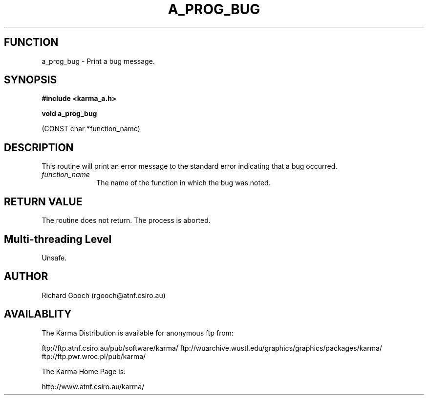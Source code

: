 .TH A_PROG_BUG 3 "13 Nov 2005" "Karma Distribution"
.SH FUNCTION
a_prog_bug \- Print a bug message.
.SH SYNOPSIS
.B #include <karma_a.h>
.sp
.B void a_prog_bug
.sp
(CONST char *function_name)
.SH DESCRIPTION
This routine will print an error message to the standard error
indicating that a bug occurred.
.IP \fIfunction_name\fP 1i
The name of the function in which the bug was noted.
.SH RETURN VALUE
The routine does not return. The process is aborted.
.SH Multi-threading Level
Unsafe.
.SH AUTHOR
Richard Gooch (rgooch@atnf.csiro.au)
.SH AVAILABLITY
The Karma Distribution is available for anonymous ftp from:

ftp://ftp.atnf.csiro.au/pub/software/karma/
ftp://wuarchive.wustl.edu/graphics/graphics/packages/karma/
ftp://ftp.pwr.wroc.pl/pub/karma/

The Karma Home Page is:

http://www.atnf.csiro.au/karma/
